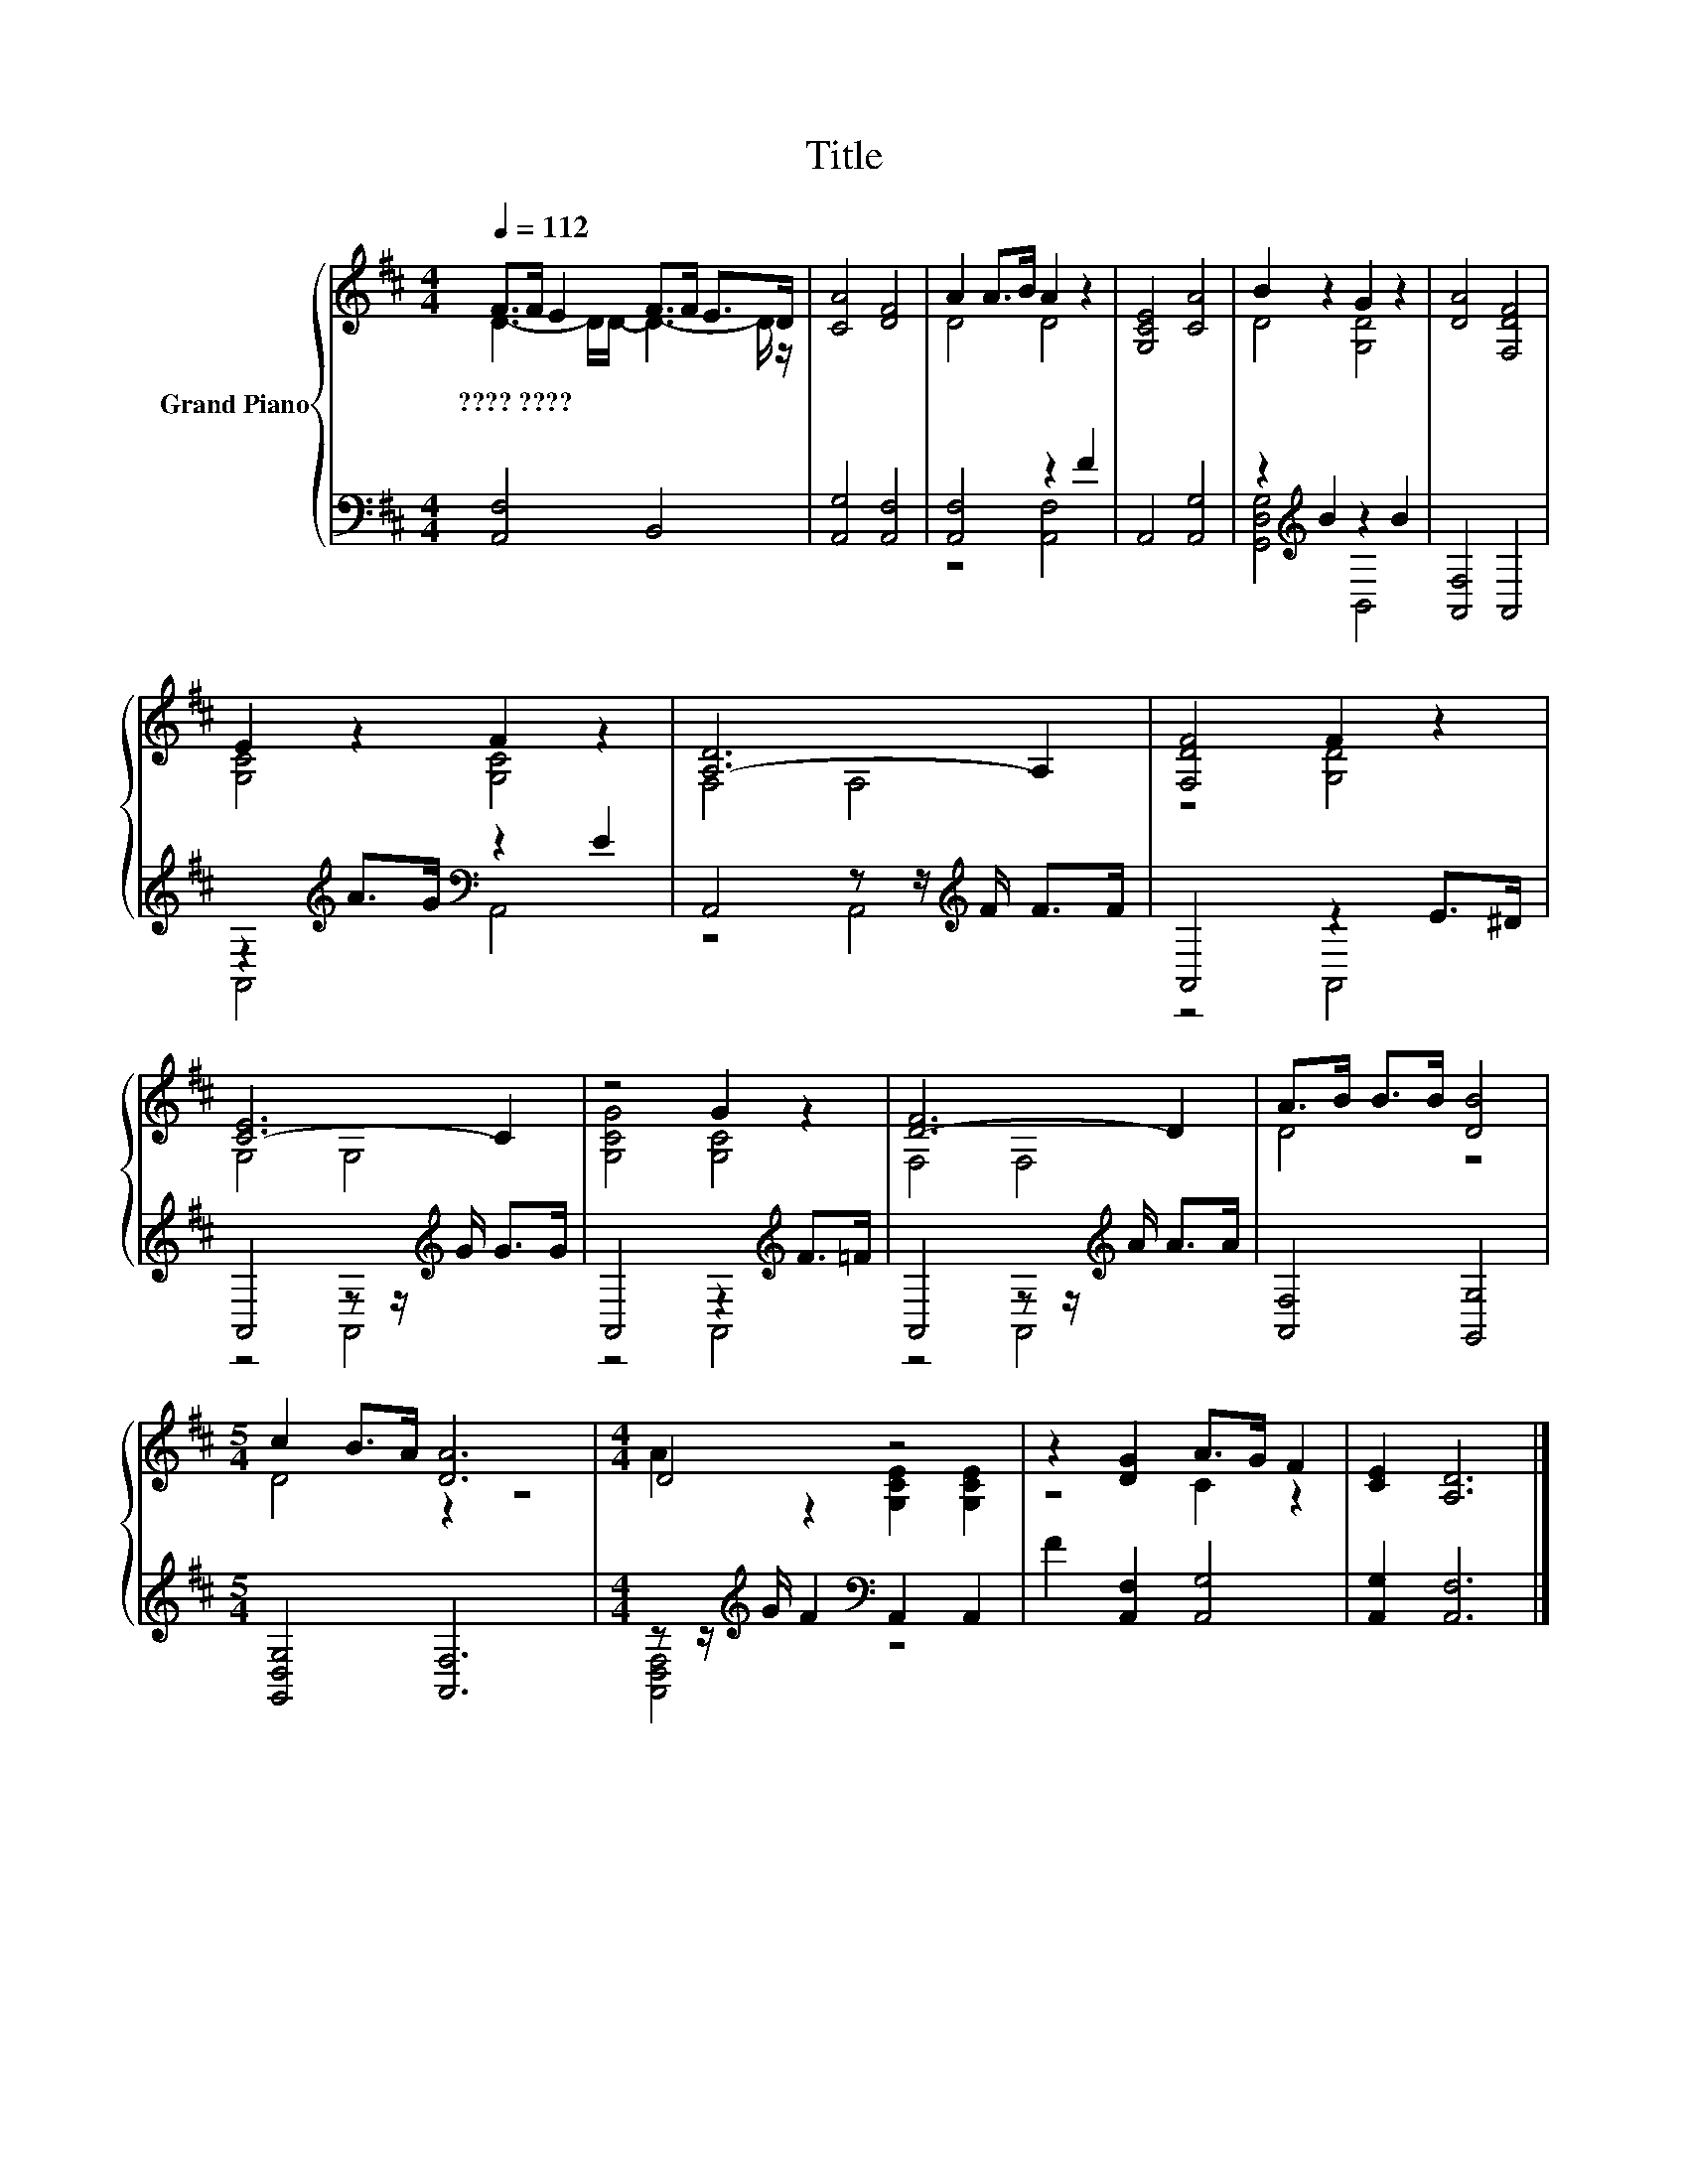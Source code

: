 X:1
T:Title
%%score { ( 1 2 ) | ( 3 4 ) }
L:1/8
Q:1/4=112
M:4/4
K:D
V:1 treble nm="Grand Piano"
V:2 treble 
V:3 bass 
V:4 bass 
V:1
 F>F E2 F>F E>D | [CA]4 [DF]4 | A2 A>B A2 z2 | [G,CE]4 [CA]4 | B2 z2 G2 z2 | [DA]4 [F,DF]4 | %6
w: ????~???? * * * * * *||||||
 E2 z2 F2 z2 | [A,-D]6 A,2 | [F,DF]4 F2 z2 | [C-E]6 C2 | z4 G2 z2 | [D-F]6 D2 | A>B B>B [DB]4 | %13
w: |||||||
[M:5/4] c2 B>A [DA]6 |[M:4/4] D4 z4 | z2 [DG]2 A>G F2 | [CE]2 [A,D]6 |] %17
w: ||||
V:2
 D3- D/D/- D3- D/ z/ | x8 | D4 D4 | x8 | D4 [G,D]4 | x8 | [G,C]4 [G,C]4 | F,4 F,4 | z4 [G,D]4 | %9
 G,4 G,4 | [G,CG]4 [G,C]4 | F,4 F,4 | D4 z4 |[M:5/4] D4 z2 z4 |[M:4/4] A2 z2 [G,CE]2 [G,CE]2 | %15
 z4 C2 z2 | x8 |] %17
V:3
 [A,,F,]4 B,,4 | [A,,G,]4 [A,,F,]4 | [A,,F,]4 z2 F2 | A,,4 [A,,G,]4 | z2[K:treble] B2 z2 B2 | %5
 [A,,F,]4 A,,4 | z2[K:treble] A>G[K:bass] z2 E2 | A,,4 z z/[K:treble] F/ F>F | A,,4 z2 E>^D | %9
 A,,4 z z/[K:treble] G/ G>G | A,,4 z2[K:treble] F>=F | A,,4 z z/[K:treble] A/ A>A | %12
 [A,,F,]4 [G,,G,]4 |[M:5/4] [G,,D,G,]4 [A,,F,]6 |[M:4/4] z z/[K:treble] G/ F2[K:bass] A,,2 A,,2 | %15
 F2 [A,,F,]2 [A,,G,]4 | [A,,G,]2 [A,,F,]6 |] %17
V:4
 x8 | x8 | z4 [A,,F,]4 | x8 | [G,,D,G,]4[K:treble] B,,4 | x8 | A,,4[K:treble][K:bass] A,,4 | %7
 z4 A,,4[K:treble] | z4 A,,4 | z4 A,,4[K:treble] | z4 A,,4[K:treble] | z4 A,,4[K:treble] | x8 | %13
[M:5/4] x10 |[M:4/4] [A,,D,F,]4[K:treble][K:bass] z4 | x8 | x8 |] %17

